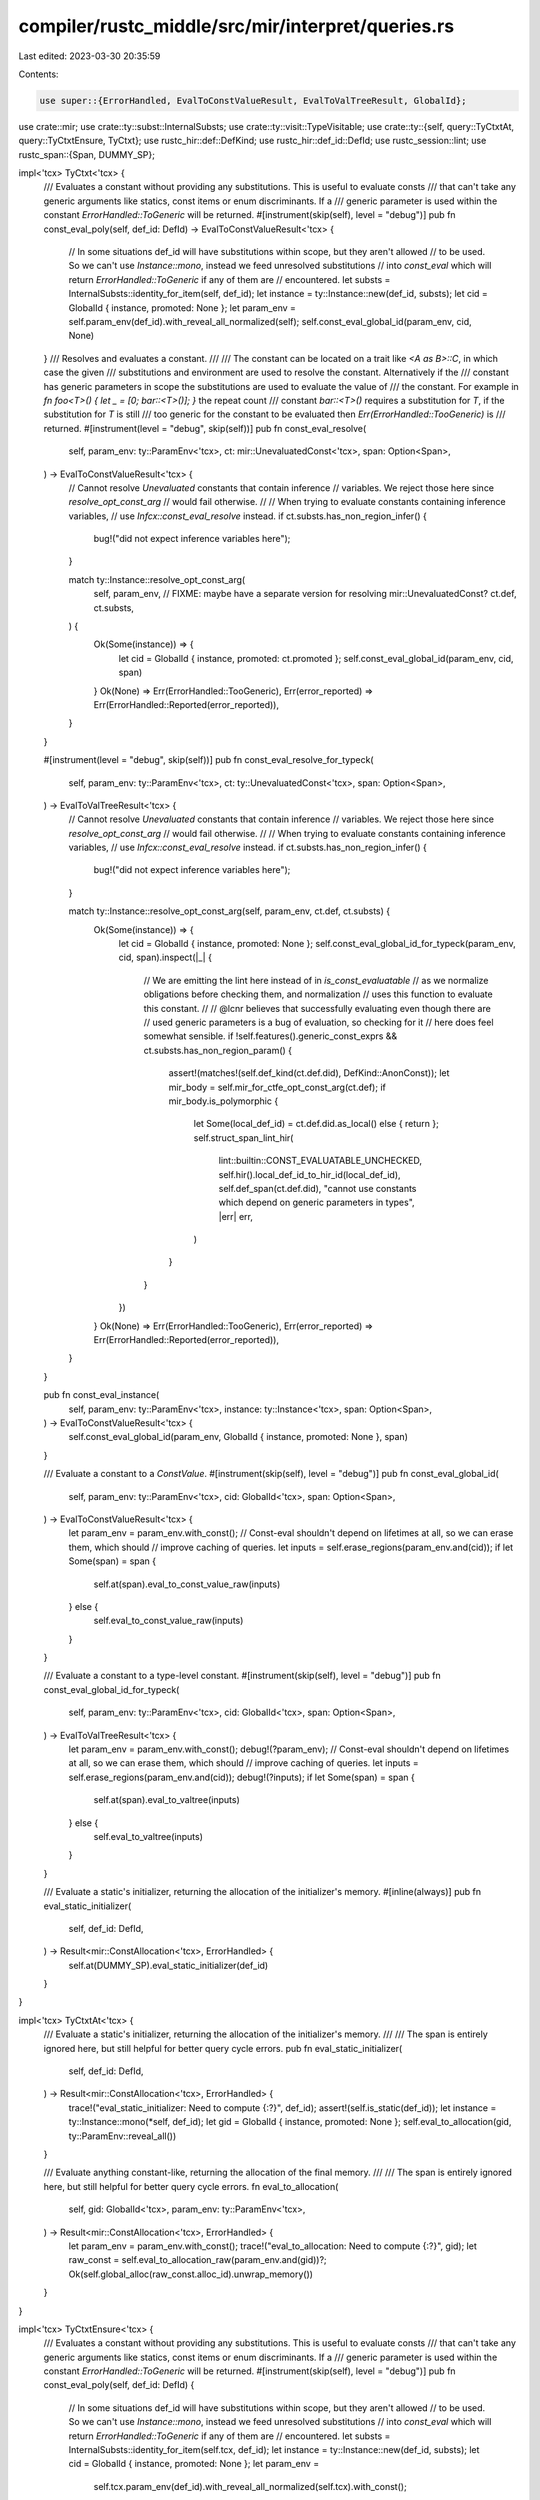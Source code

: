 compiler/rustc_middle/src/mir/interpret/queries.rs
==================================================

Last edited: 2023-03-30 20:35:59

Contents:

.. code-block:: rs

    use super::{ErrorHandled, EvalToConstValueResult, EvalToValTreeResult, GlobalId};

use crate::mir;
use crate::ty::subst::InternalSubsts;
use crate::ty::visit::TypeVisitable;
use crate::ty::{self, query::TyCtxtAt, query::TyCtxtEnsure, TyCtxt};
use rustc_hir::def::DefKind;
use rustc_hir::def_id::DefId;
use rustc_session::lint;
use rustc_span::{Span, DUMMY_SP};

impl<'tcx> TyCtxt<'tcx> {
    /// Evaluates a constant without providing any substitutions. This is useful to evaluate consts
    /// that can't take any generic arguments like statics, const items or enum discriminants. If a
    /// generic parameter is used within the constant `ErrorHandled::ToGeneric` will be returned.
    #[instrument(skip(self), level = "debug")]
    pub fn const_eval_poly(self, def_id: DefId) -> EvalToConstValueResult<'tcx> {
        // In some situations def_id will have substitutions within scope, but they aren't allowed
        // to be used. So we can't use `Instance::mono`, instead we feed unresolved substitutions
        // into `const_eval` which will return `ErrorHandled::ToGeneric` if any of them are
        // encountered.
        let substs = InternalSubsts::identity_for_item(self, def_id);
        let instance = ty::Instance::new(def_id, substs);
        let cid = GlobalId { instance, promoted: None };
        let param_env = self.param_env(def_id).with_reveal_all_normalized(self);
        self.const_eval_global_id(param_env, cid, None)
    }
    /// Resolves and evaluates a constant.
    ///
    /// The constant can be located on a trait like `<A as B>::C`, in which case the given
    /// substitutions and environment are used to resolve the constant. Alternatively if the
    /// constant has generic parameters in scope the substitutions are used to evaluate the value of
    /// the constant. For example in `fn foo<T>() { let _ = [0; bar::<T>()]; }` the repeat count
    /// constant `bar::<T>()` requires a substitution for `T`, if the substitution for `T` is still
    /// too generic for the constant to be evaluated then `Err(ErrorHandled::TooGeneric)` is
    /// returned.
    #[instrument(level = "debug", skip(self))]
    pub fn const_eval_resolve(
        self,
        param_env: ty::ParamEnv<'tcx>,
        ct: mir::UnevaluatedConst<'tcx>,
        span: Option<Span>,
    ) -> EvalToConstValueResult<'tcx> {
        // Cannot resolve `Unevaluated` constants that contain inference
        // variables. We reject those here since `resolve_opt_const_arg`
        // would fail otherwise.
        //
        // When trying to evaluate constants containing inference variables,
        // use `Infcx::const_eval_resolve` instead.
        if ct.substs.has_non_region_infer() {
            bug!("did not expect inference variables here");
        }

        match ty::Instance::resolve_opt_const_arg(
            self, param_env,
            // FIXME: maybe have a separate version for resolving mir::UnevaluatedConst?
            ct.def, ct.substs,
        ) {
            Ok(Some(instance)) => {
                let cid = GlobalId { instance, promoted: ct.promoted };
                self.const_eval_global_id(param_env, cid, span)
            }
            Ok(None) => Err(ErrorHandled::TooGeneric),
            Err(error_reported) => Err(ErrorHandled::Reported(error_reported)),
        }
    }

    #[instrument(level = "debug", skip(self))]
    pub fn const_eval_resolve_for_typeck(
        self,
        param_env: ty::ParamEnv<'tcx>,
        ct: ty::UnevaluatedConst<'tcx>,
        span: Option<Span>,
    ) -> EvalToValTreeResult<'tcx> {
        // Cannot resolve `Unevaluated` constants that contain inference
        // variables. We reject those here since `resolve_opt_const_arg`
        // would fail otherwise.
        //
        // When trying to evaluate constants containing inference variables,
        // use `Infcx::const_eval_resolve` instead.
        if ct.substs.has_non_region_infer() {
            bug!("did not expect inference variables here");
        }

        match ty::Instance::resolve_opt_const_arg(self, param_env, ct.def, ct.substs) {
            Ok(Some(instance)) => {
                let cid = GlobalId { instance, promoted: None };
                self.const_eval_global_id_for_typeck(param_env, cid, span).inspect(|_| {
                    // We are emitting the lint here instead of in `is_const_evaluatable`
                    // as we normalize obligations before checking them, and normalization
                    // uses this function to evaluate this constant.
                    //
                    // @lcnr believes that successfully evaluating even though there are
                    // used generic parameters is a bug of evaluation, so checking for it
                    // here does feel somewhat sensible.
                    if !self.features().generic_const_exprs && ct.substs.has_non_region_param() {
                        assert!(matches!(self.def_kind(ct.def.did), DefKind::AnonConst));
                        let mir_body = self.mir_for_ctfe_opt_const_arg(ct.def);
                        if mir_body.is_polymorphic {
                            let Some(local_def_id) = ct.def.did.as_local() else { return };
                            self.struct_span_lint_hir(
                                lint::builtin::CONST_EVALUATABLE_UNCHECKED,
                                self.hir().local_def_id_to_hir_id(local_def_id),
                                self.def_span(ct.def.did),
                                "cannot use constants which depend on generic parameters in types",
                                |err| err,
                            )
                        }
                    }
                })
            }
            Ok(None) => Err(ErrorHandled::TooGeneric),
            Err(error_reported) => Err(ErrorHandled::Reported(error_reported)),
        }
    }

    pub fn const_eval_instance(
        self,
        param_env: ty::ParamEnv<'tcx>,
        instance: ty::Instance<'tcx>,
        span: Option<Span>,
    ) -> EvalToConstValueResult<'tcx> {
        self.const_eval_global_id(param_env, GlobalId { instance, promoted: None }, span)
    }

    /// Evaluate a constant to a `ConstValue`.
    #[instrument(skip(self), level = "debug")]
    pub fn const_eval_global_id(
        self,
        param_env: ty::ParamEnv<'tcx>,
        cid: GlobalId<'tcx>,
        span: Option<Span>,
    ) -> EvalToConstValueResult<'tcx> {
        let param_env = param_env.with_const();
        // Const-eval shouldn't depend on lifetimes at all, so we can erase them, which should
        // improve caching of queries.
        let inputs = self.erase_regions(param_env.and(cid));
        if let Some(span) = span {
            self.at(span).eval_to_const_value_raw(inputs)
        } else {
            self.eval_to_const_value_raw(inputs)
        }
    }

    /// Evaluate a constant to a type-level constant.
    #[instrument(skip(self), level = "debug")]
    pub fn const_eval_global_id_for_typeck(
        self,
        param_env: ty::ParamEnv<'tcx>,
        cid: GlobalId<'tcx>,
        span: Option<Span>,
    ) -> EvalToValTreeResult<'tcx> {
        let param_env = param_env.with_const();
        debug!(?param_env);
        // Const-eval shouldn't depend on lifetimes at all, so we can erase them, which should
        // improve caching of queries.
        let inputs = self.erase_regions(param_env.and(cid));
        debug!(?inputs);
        if let Some(span) = span {
            self.at(span).eval_to_valtree(inputs)
        } else {
            self.eval_to_valtree(inputs)
        }
    }

    /// Evaluate a static's initializer, returning the allocation of the initializer's memory.
    #[inline(always)]
    pub fn eval_static_initializer(
        self,
        def_id: DefId,
    ) -> Result<mir::ConstAllocation<'tcx>, ErrorHandled> {
        self.at(DUMMY_SP).eval_static_initializer(def_id)
    }
}

impl<'tcx> TyCtxtAt<'tcx> {
    /// Evaluate a static's initializer, returning the allocation of the initializer's memory.
    ///
    /// The span is entirely ignored here, but still helpful for better query cycle errors.
    pub fn eval_static_initializer(
        self,
        def_id: DefId,
    ) -> Result<mir::ConstAllocation<'tcx>, ErrorHandled> {
        trace!("eval_static_initializer: Need to compute {:?}", def_id);
        assert!(self.is_static(def_id));
        let instance = ty::Instance::mono(*self, def_id);
        let gid = GlobalId { instance, promoted: None };
        self.eval_to_allocation(gid, ty::ParamEnv::reveal_all())
    }

    /// Evaluate anything constant-like, returning the allocation of the final memory.
    ///
    /// The span is entirely ignored here, but still helpful for better query cycle errors.
    fn eval_to_allocation(
        self,
        gid: GlobalId<'tcx>,
        param_env: ty::ParamEnv<'tcx>,
    ) -> Result<mir::ConstAllocation<'tcx>, ErrorHandled> {
        let param_env = param_env.with_const();
        trace!("eval_to_allocation: Need to compute {:?}", gid);
        let raw_const = self.eval_to_allocation_raw(param_env.and(gid))?;
        Ok(self.global_alloc(raw_const.alloc_id).unwrap_memory())
    }
}

impl<'tcx> TyCtxtEnsure<'tcx> {
    /// Evaluates a constant without providing any substitutions. This is useful to evaluate consts
    /// that can't take any generic arguments like statics, const items or enum discriminants. If a
    /// generic parameter is used within the constant `ErrorHandled::ToGeneric` will be returned.
    #[instrument(skip(self), level = "debug")]
    pub fn const_eval_poly(self, def_id: DefId) {
        // In some situations def_id will have substitutions within scope, but they aren't allowed
        // to be used. So we can't use `Instance::mono`, instead we feed unresolved substitutions
        // into `const_eval` which will return `ErrorHandled::ToGeneric` if any of them are
        // encountered.
        let substs = InternalSubsts::identity_for_item(self.tcx, def_id);
        let instance = ty::Instance::new(def_id, substs);
        let cid = GlobalId { instance, promoted: None };
        let param_env =
            self.tcx.param_env(def_id).with_reveal_all_normalized(self.tcx).with_const();
        // Const-eval shouldn't depend on lifetimes at all, so we can erase them, which should
        // improve caching of queries.
        let inputs = self.tcx.erase_regions(param_env.and(cid));
        self.eval_to_const_value_raw(inputs)
    }

    /// Evaluate a static's initializer, returning the allocation of the initializer's memory.
    pub fn eval_static_initializer(self, def_id: DefId) {
        trace!("eval_static_initializer: Need to compute {:?}", def_id);
        assert!(self.tcx.is_static(def_id));
        let instance = ty::Instance::mono(self.tcx, def_id);
        let gid = GlobalId { instance, promoted: None };
        let param_env = ty::ParamEnv::reveal_all().with_const();
        trace!("eval_to_allocation: Need to compute {:?}", gid);
        self.eval_to_allocation_raw(param_env.and(gid))
    }
}

impl<'tcx> TyCtxt<'tcx> {
    /// Destructure a mir constant ADT or array into its variant index and its field values.
    /// Panics if the destructuring fails, use `try_destructure_mir_constant` for fallible version.
    pub fn destructure_mir_constant(
        self,
        param_env: ty::ParamEnv<'tcx>,
        constant: mir::ConstantKind<'tcx>,
    ) -> mir::DestructuredConstant<'tcx> {
        self.try_destructure_mir_constant(param_env.and(constant)).unwrap()
    }
}


